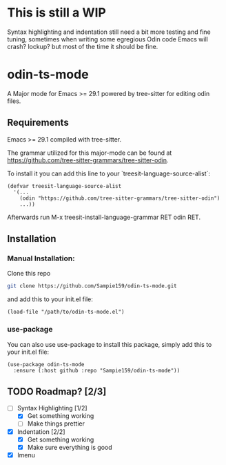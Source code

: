 * This is still a WIP
Syntax highlighting and indentation still need a bit more testing and fine tuning,
sometimes when writing some egregious Odin code Emacs will crash? lockup? but most
of the time it should be fine.

* odin-ts-mode
A Major mode for Emacs >= 29.1 powered by tree-sitter for editing odin files.

** Requirements
Emacs >= 29.1 compiled with tree-sitter.

The grammar utilized for this major-mode can be found at https://github.com/tree-sitter-grammars/tree-sitter-odin.

To install it you can add this line to your `treesit-language-source-alist`:
#+begin_src elisp
  (defvar treesit-language-source-alist
    '(...
      (odin "https://github.com/tree-sitter-grammars/tree-sitter-odin")
      ...))
#+end_src
Afterwards run M-x treesit-install-language-grammar RET odin RET.

** Installation
*** Manual Installation:
Clone this repo
#+begin_src sh
  git clone https://github.com/Sampie159/odin-ts-mode.git
#+end_src
and add this to your init.el file:
#+begin_src elisp
  (load-file "/path/to/odin-ts-mode.el")
#+end_src
*** use-package
You can also use use-package to install this package, simply add this to your init.el file:
#+begin_src elisp
  (use-package odin-ts-mode
    :ensure (:host github :repo "Sampie159/odin-ts-mode"))
#+end_src
** TODO Roadmap? [2/3]
- [-] Syntax Highlighting [1/2]
  - [X] Get something working
  - [ ] Make things prettier
- [X] Indentation [2/2]
  - [X] Get something working
  - [X] Make sure everything is good
- [X] Imenu
